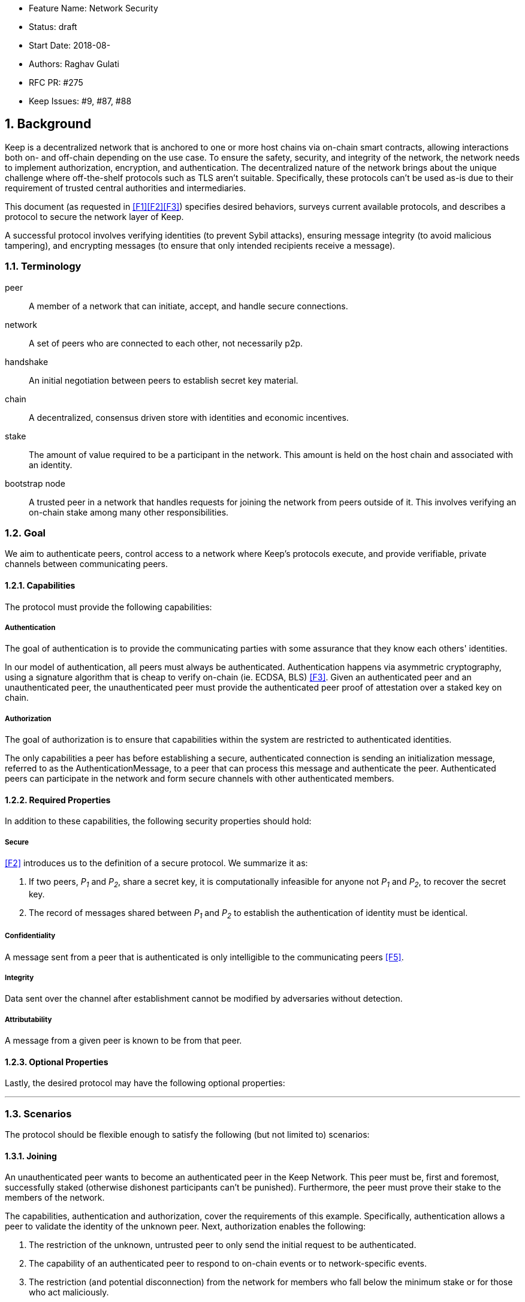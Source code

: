     * Feature Name: Network Security
    * Status: draft
    * Start Date: 2018-08-
    * Authors: Raghav Gulati
    * RFC PR: #275
    * Keep Issues: #9, #87, #88

:icons: font
:numbered:
toc::[]

== Background

Keep is a decentralized network that is anchored to one or more host chains via
on-chain smart contracts, allowing interactions both on- and off-chain depending
on the use case. To ensure the safety, security, and integrity of the network,
the network needs to implement authorization, encryption, and authentication. The
decentralized nature of the network brings about the unique challenge where
off-the-shelf protocols such as TLS aren't suitable. Specifically, these
protocols can't be used as-is due to their requirement of trusted central
authorities and intermediaries.

This document (as requested in <<F1>><<F2>><<F3>>) specifies desired behaviors,
surveys current available protocols, and describes a protocol to secure the
network layer of Keep.

A successful protocol involves verifying identities (to prevent Sybil attacks),
ensuring message integrity (to avoid malicious tampering), and encrypting
messages (to ensure that only intended recipients receive a message).


=== Terminology

peer:: A member of a network that can initiate, accept, and handle secure
connections.
network:: A set of peers who are connected to each other, not necessarily p2p.
handshake:: An initial negotiation between peers to establish secret key
material.
chain:: A decentralized, consensus driven store with identities and economic
incentives.
stake:: The amount of value required to be a participant in the network. This
amount is held on the host chain and associated with an identity.
bootstrap node:: A trusted peer in a network that handles requests for joining
the network from peers outside of it. This involves verifying an on-chain stake
among many other responsibilities.


=== Goal

We aim to authenticate peers, control access to a network where Keep’s protocols
execute, and provide verifiable, private channels between communicating peers.


==== Capabilities

The protocol must provide the following capabilities:


===== Authentication

The goal of authentication is to provide the communicating parties with some
assurance that they know each others' identities.

In our model of authentication, all peers must always be authenticated.
Authentication happens via asymmetric cryptography, using a signature algorithm
that is cheap to verify on-chain (ie. ECDSA, BLS) <<F3>>. Given an authenticated
peer and an unauthenticated peer, the unauthenticated peer must provide the
authenticated peer proof of attestation over a staked key on chain.


===== Authorization

The goal of authorization is to ensure that capabilities within the system are
restricted to authenticated identities.

The only capabilities a peer has before establishing a secure, authenticated
connection is sending an initialization message, referred to as the
AuthenticationMessage, to a peer that can process this message and authenticate
the peer. Authenticated peers can participate in the network and form secure
channels with other authenticated members.


==== Required Properties

In addition to these capabilities, the following security properties should hold:


===== Secure

<<F2>> introduces us to the definition of a secure protocol. We summarize it as:

1. If two peers, _P~1~_ and _P~2~_, share a secret key, it is computationally
infeasible for anyone not _P~1~_ and _P~2~_, to recover the secret key.

2.  The record of messages shared between _P~1~_ and _P~2~_ to establish the
authentication of identity must be identical.

===== Confidentiality

A message sent from a peer that is authenticated is only intelligible to the
communicating peers <<F5>>.

===== Integrity

Data sent over the channel after establishment cannot be modified by
adversaries without detection.

===== Attributability

A message from a given peer is known to be from that peer.

==== Optional Properties

Lastly, the desired protocol may have the following optional properties:

---


=== Scenarios

The protocol should be flexible enough to satisfy the following (but not limited to)
scenarios:


==== Joining

An unauthenticated peer wants to become an authenticated peer in the Keep
Network. This peer must be, first and foremost, successfully staked (otherwise
dishonest participants can't be punished). Furthermore, the peer must prove their
stake to the members of the network.

The capabilities, authentication and authorization, cover the requirements
of this example. Specifically, authentication allows a peer to validate the
identity of the unknown peer. Next, authorization enables the following:

1. The restriction of the unknown, untrusted peer to only send the initial
request to be authenticated.
2. The capability of an authenticated peer to respond to on-chain events or to
network-specific events.
3. The restriction (and potential disconnection) from the network for members
who fall below the minimum stake or for those who act maliciously.


==== Point-to-Point

A peer wishes to send a point-to-point message such that only the intended
recipient can inspect and verify the contents of the message.

This example presumes that the identity is verified and accepted in the network,
which means that authentication and authorization are satisfied.
Confidentiality is needed to ensure that the communicating peers can communicate
in secret. Integrity to ensure that the message hasn't been tampered with in
transit over the wire. Attributability to ensure that if the either peer means
the other harm, then they will be removed from the network.


==== Message Gossip

Originally specified in <<F4>>, formalized here.

A packed message _M_ that contains many sub-messages _S~all~_, each signed and
encrypted for a specific peer _P~i~_. This message _M_ can be circulated
throughout a network such that all intended recipients _P~all~_ will eventually
receive the message _M_ BUT will be only be able to unpack the contents of a
sub-message _S~i~_ intended for them (_P~i~_ can read _S~i~_ in _M_).

This example will require all of confidentiality, integrity, and attributability.

Confidentiality ensures that each sub-message _S~i~_ is signed and encrypted for
the use of a specific peer _P~i~_.

Integrity ensures that no other peer _P~1~_ can successfully tamper with another
peer's _P~2~_ message _S~2~_(as many peers will be exposed to the same message _M_,
but only have access to a specific sub-message _S~i~_).

Attributability ensures that if a peer acts in bad faith, they are easily
identifiable by any other authenticated peer in the network.


=== Potential Implementations

Given the above, we are primarily concerned with authentication and key exchange.
The literature overwhelmingly recommends a solution which provides authentication
and key-exchange considered jointly. Per <<AAKE>>:

> A protocol providing authentication without key exchange is susceptible to an
> enemy who waits until the authentication is complete and then takes over one
> end of the communications line. Such an attack is not precluded by a key
> exchange that is independent of authentication. Key exchange should be linked
> to authentication so that a party has assurances that an exchanged key (which
> might be used to facilitate privacy or integrity and thus keep authenticity
> alive) is in fact shared with the authenticated party, and not an impostor. For
> these reasons, it is essential to keep key exchange in mind in the design and
> analysis of authentication protocols.

There are a few implementations we can explore given the above constraints:


==== Elliptic-Curve-Diffie-Hellman

===== Overview

Diffie-Hellman satisfies some of the properties above, but due
to [reasons], it does not assume the presence of signature keys and hence
is susceptible to man-in-the-middle attacks. As a building block, we can
take this into account and layer on-top signing keys. This introduces
complexity to the protocol.

===== Limitations


==== Full Station-to-Station

===== Overview

- The base spec concerns with exponentiation, but also applies equally well to
additive groups (ec over finite fields).

- Authenticated key agreement with key confirmation: two-way explicit key
confirmation

===== Limitations

* This is only a cryptography key agreement scheme
* Still vulnerable to a man-in-the-middle attacks if the persistent signing keys
aren't known in advance. Fortunately, we can use staked keys or X509 certs
generated from those staked keys to ensure that both parties are known before
hand.


==== Noise Protocol

===== Overview

===== Limitations


==== TLS

===== Overview

===== Limitations

==== Custom

===== Overview

===== Limitations


== Open Questions

* Does our protocol need to be application independent? Application protocol
independent?

* Do we need to expect that other higher-level protocols will be
layered on top?

* Do we require forward secrecy - how will we get that?

* Are we at risk of version downgrade if we support more than one negotiation type?

* What does a non-bootstrap node do with an authentication message?

* Is a requirement for communicating participants that they be online?

[bibliography]
== References

- [[[TLS]]] E Rescorla, Mozilla, August 2018
The Transport Layer Security (TLS) Protocol Version 1.3
https://www.rfc-editor.org/rfc/rfc8446.txt

- [[[AAKE]]] Diffie W. (1992)
Authentication and Authenticated Key Exchanges
In: Designs, Codes and Cryptography, 2, 107-125 (1992), Kluwer Academic Publishers
http://citeseerx.ist.psu.edu/viewdoc/download?doi=10.1.1.216.6107&rep=rep1&type=pdf

- [[[F1]]] Gulati R., Cardozo A., Schlump P. (2018)
In: Thesis Flowdock
https://www.flowdock.com/app/cardforcoin/tech/messages/152290

- [[[F2]]] Cardozo A., Dyraga P. (2018)
In: Thesis Flowdock
https://www.flowdock.com/app/cardforcoin/tech/messages/153124

- [[[F3]]] Gulati R., Cardozo A., Dryga P., Luongo M. (2018)
In: Thesis Flowdock
https://www.flowdock.com/app/cardforcoin/tech/messages/153592

- [[[F4]]] Dryga P., Cardozo A., Luongo M. (2018)
In: Thesis Flowdock
https://www.flowdock.com/app/cardforcoin/tech/messages/154946

- [[[F5]]] Gulati R., Dryga P. (2018)
In: Thesis Flowdock
https://www.flowdock.com/app/cardforcoin/tech/messages/156769
